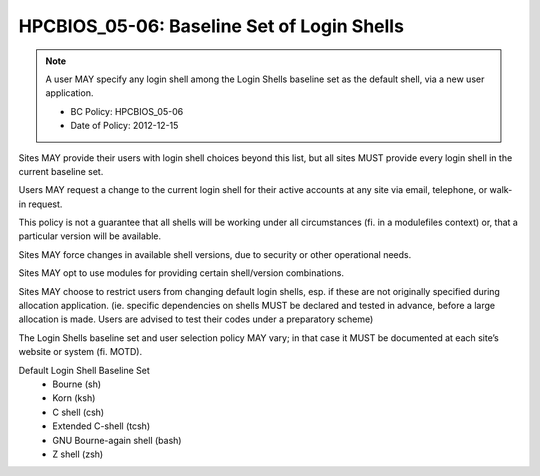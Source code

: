 .. _HPCBIOS_05-06:

HPCBIOS_05-06: Baseline Set of Login Shells
===========================================

.. note::
  A user MAY specify any login shell among the Login Shells baseline set
  as the default shell, via a new user application.

  * BC Policy: HPCBIOS_05-06
  * Date of Policy: 2012-12-15

Sites MAY provide their users with login shell choices beyond this list,
but all sites MUST provide every login shell in the current baseline set.

Users MAY request a change to the current login shell for
their active accounts at any site via email, telephone, or walk-in request.

This policy is not a guarantee that all shells will be working under all
circumstances (fi. in a modulefiles context) or, that a particular version will be available.

Sites MAY force changes in available shell versions, due to security or other operational needs.

Sites MAY opt to use modules for providing certain shell/version combinations.

Sites MAY choose to restrict users from changing default login shells,
esp. if these are not originally specified during allocation application.
(ie. specific dependencies on shells MUST be declared and tested in advance, before
a large allocation is made. Users are advised to test their codes under a preparatory scheme)

The Login Shells baseline set and user selection policy MAY vary;
in that case it MUST be documented at each site’s website or system (fi. MOTD).

Default Login Shell Baseline Set
  * Bourne (sh)
  * Korn (ksh)
  * C shell (csh)
  * Extended C-shell (tcsh)
  * GNU Bourne-again shell (bash)
  * Z shell (zsh)
